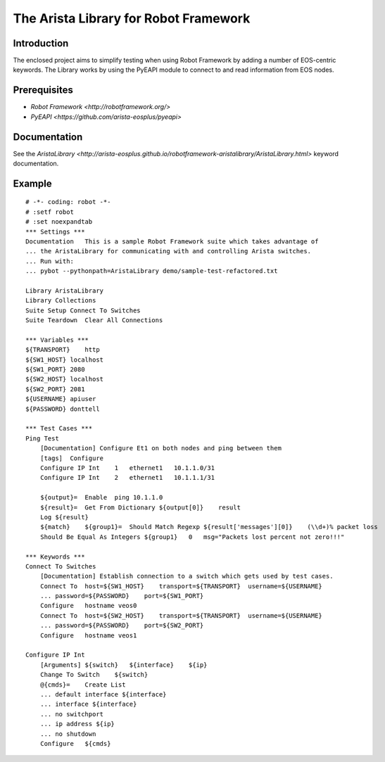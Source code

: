 The Arista Library for Robot Framework
======================================

Introduction
------------

The enclosed project aims to simplify testing when using Robot Framework by adding a number of
EOS-centric keywords. The Library works by using the PyEAPI module to connect to and read information 
from EOS nodes. 

Prerequisites
-------------

* `Robot Framework <http://robotframework.org/>`
* `PyEAPI <https://github.com/arista-eosplus/pyeapi>`

Documentation
-------------

See the `AristaLibrary <http://arista-eosplus.github.io/robotframework-aristalibrary/AristaLibrary.html>` keyword documentation.

Example
-------

::

    # -*- coding: robot -*-
    # :setf robot
    # :set noexpandtab
    *** Settings ***
    Documentation   This is a sample Robot Framework suite which takes advantage of
    ... the AristaLibrary for communicating with and controlling Arista switches.
    ... Run with:
    ... pybot --pythonpath=AristaLibrary demo/sample-test-refactored.txt

    Library AristaLibrary
    Library Collections
    Suite Setup Connect To Switches
    Suite Teardown  Clear All Connections

    *** Variables ***
    ${TRANSPORT}    http
    ${SW1_HOST} localhost
    ${SW1_PORT} 2080
    ${SW2_HOST} localhost
    ${SW2_PORT} 2081
    ${USERNAME} apiuser
    ${PASSWORD} donttell

    *** Test Cases ***
    Ping Test
        [Documentation] Configure Et1 on both nodes and ping between them
        [tags]  Configure
        Configure IP Int    1   ethernet1   10.1.1.0/31
        Configure IP Int    2   ethernet1   10.1.1.1/31

        ${output}=  Enable  ping 10.1.1.0
        ${result}=  Get From Dictionary ${output[0]}    result
        Log ${result}
        ${match}    ${group1}=  Should Match Regexp ${result['messages'][0]}    (\\d+)% packet loss
        Should Be Equal As Integers ${group1}   0   msg="Packets lost percent not zero!!!"

    *** Keywords ***
    Connect To Switches
        [Documentation] Establish connection to a switch which gets used by test cases.
        Connect To  host=${SW1_HOST}    transport=${TRANSPORT}  username=${USERNAME}
        ... password=${PASSWORD}    port=${SW1_PORT}
        Configure   hostname veos0
        Connect To  host=${SW2_HOST}    transport=${TRANSPORT}  username=${USERNAME}
        ... password=${PASSWORD}    port=${SW2_PORT}
        Configure   hostname veos1

    Configure IP Int
        [Arguments] ${switch}   ${interface}    ${ip}
        Change To Switch    ${switch}
        @{cmds}=    Create List
        ... default interface ${interface}
        ... interface ${interface}
        ... no switchport
        ... ip address ${ip}
        ... no shutdown
        Configure   ${cmds}
